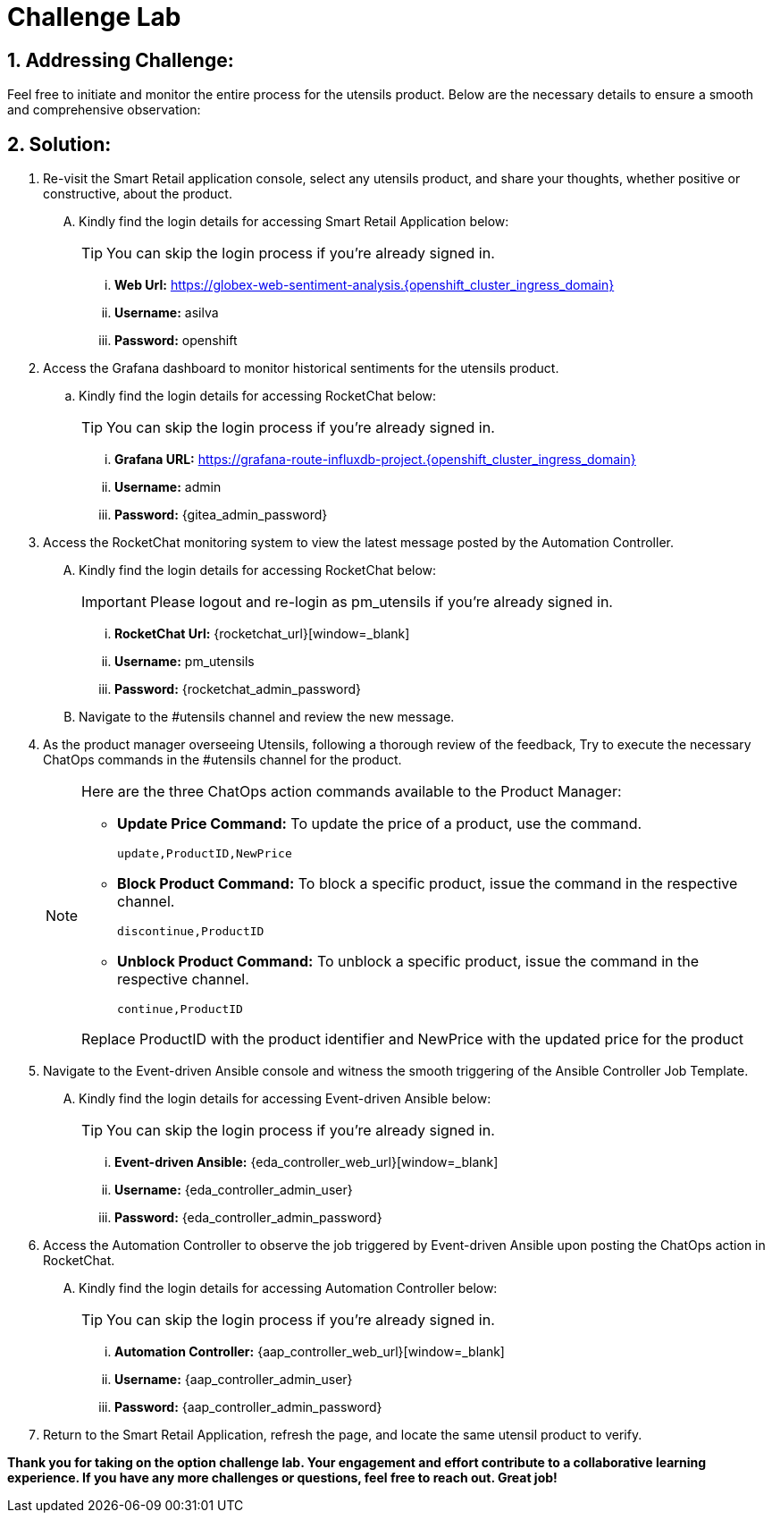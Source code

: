= Challenge Lab
:navtitle: 4: Challenge Lab (Optional)
:numbered:

== Addressing Challenge: 

Feel free to initiate and monitor the entire process for the utensils product. Below are the necessary details to ensure a smooth and comprehensive observation:


== Solution:

. Re-visit the Smart Retail application console, select any utensils product, and share your thoughts, whether positive or constructive, about the product.
+
****
[upperalpha]

.. Kindly find the login details for accessing Smart Retail Application below:
+
TIP: You can skip the login process if you're already signed in.

... *Web Url:* https://globex-web-sentiment-analysis.{openshift_cluster_ingress_domain}[window=_blank]
... *Username:* asilva
... *Password:* openshift
****

. Access the Grafana dashboard to monitor historical sentiments for the utensils product.
+
****
.. Kindly find the login details for accessing RocketChat below:
+
TIP: You can skip the login process if you're already signed in.

... *Grafana URL:* https://grafana-route-influxdb-project.{openshift_cluster_ingress_domain}[window=_blank]
... *Username:* admin
... *Password:* {gitea_admin_password}
****

. Access the RocketChat monitoring system to view the latest message posted by the Automation Controller.
+
****
[upperalpha]

.. Kindly find the login details for accessing RocketChat below:
+
IMPORTANT: Please logout and re-login as pm_utensils if you're already signed in.

... *RocketChat Url:* {rocketchat_url}[window=_blank]
... *Username:* pm_utensils
... *Password:* {rocketchat_admin_password}

.. Navigate to the #utensils channel and review the new message.
****

. As the product manager overseeing Utensils, following a thorough review of the feedback, Try to execute the necessary ChatOps commands in the #utensils channel for the product.

+
****
[NOTE]
====
Here are the three ChatOps action commands available to the Product Manager:

* *Update Price Command:* To update the price of a product, use the command.
+
----
update,ProductID,NewPrice
----

* *Block Product Command:* To block a specific product, issue the command in the respective channel.
+
----
discontinue,ProductID
----

* *Unblock Product Command:* To unblock a specific product, issue the command in the respective channel.
+
----
continue,ProductID
----

Replace ProductID with the product identifier and NewPrice with the updated price for the product

====
****


. Navigate to the Event-driven Ansible console and witness the smooth triggering of the Ansible Controller Job Template. 
+
****
[upperalpha]

.. Kindly find the login details for accessing Event-driven Ansible below:
+
TIP: You can skip the login process if you're already signed in.

... *Event-driven Ansible:* {eda_controller_web_url}[window=_blank]
... *Username:* {eda_controller_admin_user}
... *Password:* {eda_controller_admin_password}
****


. Access the Automation Controller to observe the job triggered by Event-driven Ansible upon posting the ChatOps action in RocketChat. 
+
****
[upperalpha]

.. Kindly find the login details for accessing Automation Controller below:
+
TIP: You can skip the login process if you're already signed in.

... *Automation Controller:* {aap_controller_web_url}[window=_blank]
... *Username:* {aap_controller_admin_user}
... *Password:* {aap_controller_admin_password}
****


. Return to the Smart Retail Application, refresh the page, and locate the same utensil product to verify.


*Thank you for taking on the option challenge lab. Your engagement and effort contribute to a collaborative learning experience. If you have any more challenges or questions, feel free to reach out. Great job!*